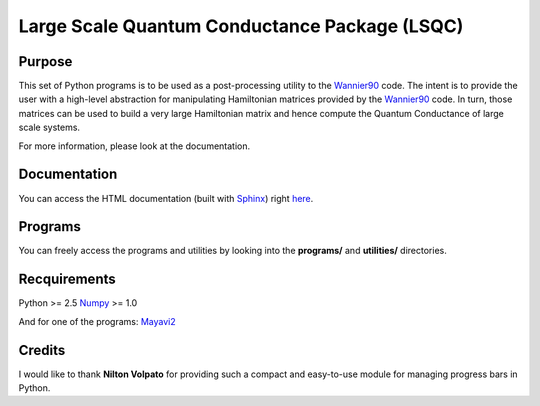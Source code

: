 Large Scale Quantum Conductance Package (LSQC)
==============================================

Purpose
-------

This set of Python programs is to be used as a post-processing utility to the Wannier90_ code.
The intent is to provide the user with a high-level abstraction for manipulating Hamiltonian
matrices provided by the Wannier90_ code. In turn, those matrices can be used to build a very
large Hamiltonian matrix and hence compute the Quantum Conductance of large scale systems.

For more information, please look at the documentation.

Documentation
-------------

You can access the HTML documentation (built with Sphinx_) right here_.

Programs
--------

You can freely access the programs and utilities by looking into the **programs/** and **utilities/**
directories.

Recquirements
-------------

Python >= 2.5
Numpy_ >= 1.0

And for one of the programs:
Mayavi2_

Credits
-------

I would like to thank **Nilton Volpato** for providing such a compact and easy-to-use module for
managing progress bars in Python.

.. _here: http://poilvert.github.com/LSQC/index.html
.. _Wannier90: http://www.wannier.org
.. _Sphinx: http://sphinx.pocoo.org/
.. _Numpy: http://numpy.scipy.org/
.. _Mayavi2: http://code.enthought.com/projects/mayavi/#Mayavi2

